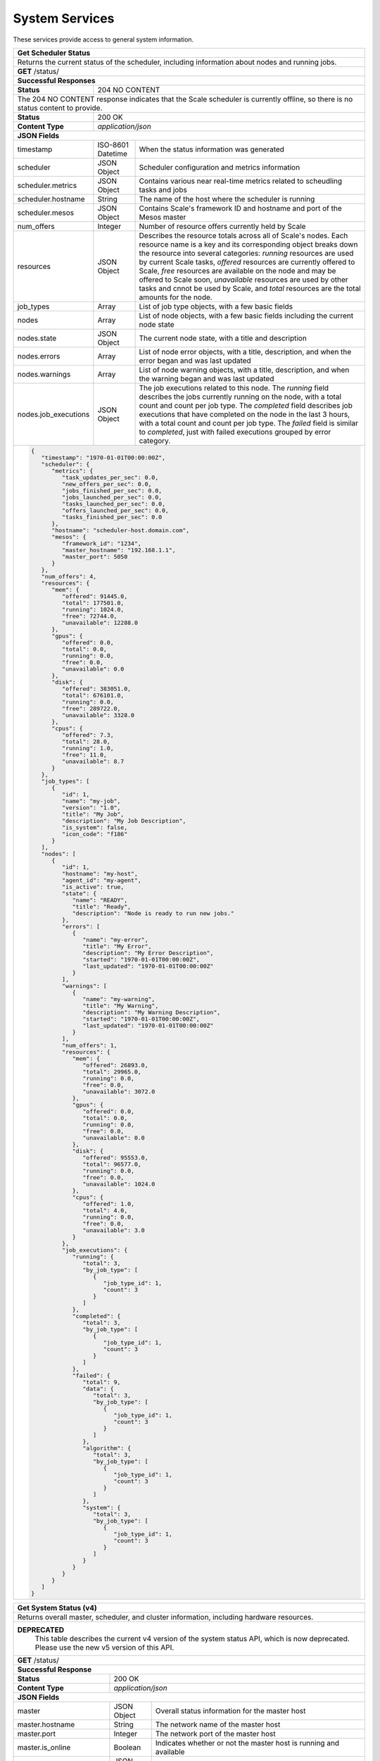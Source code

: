 
.. _rest_system:

System Services
===============

These services provide access to general system information.

.. _rest_system_status:

+-------------------------------------------------------------------------------------------------------------------------------+
| **Get Scheduler Status**                                                                                                      |
+===============================================================================================================================+
| Returns the current status of the scheduler, including information about nodes and running jobs.                              |
+-------------------------------------------------------------------------------------------------------------------------------+
| **GET** /status/                                                                                                              |
+-------------------------------------------------------------------------------------------------------------------------------+
| **Successful Responses**                                                                                                      |
+--------------------------+----------------------------------------------------------------------------------------------------+
| **Status**               | 204 NO CONTENT                                                                                     |
+--------------------------+----------------------------------------------------------------------------------------------------+
| The 204 NO CONTENT response indicates that the Scale scheduler is currently offline, so there is no status content to         |
| provide.                                                                                                                      |
+--------------------------+----------------------------------------------------------------------------------------------------+
| **Status**               | 200 OK                                                                                             |
+--------------------------+----------------------------------------------------------------------------------------------------+
| **Content Type**         | *application/json*                                                                                 |
+--------------------------+----------------------------------------------------------------------------------------------------+
| **JSON Fields**                                                                                                               |
+--------------------------+-------------------+--------------------------------------------------------------------------------+
| timestamp                | ISO-8601 Datetime | When the status information was generated                                      |
+--------------------------+-------------------+--------------------------------------------------------------------------------+
| scheduler                | JSON Object       | Scheduler configuration and metrics information                                |
+--------------------------+-------------------+--------------------------------------------------------------------------------+
| scheduler.metrics        | JSON Object       | Contains various near real-time metrics related to scheudling tasks and jobs   |
+--------------------------+-------------------+--------------------------------------------------------------------------------+
| scheduler.hostname       | String            | The name of the host where the scheduler is running                            |
+--------------------------+-------------------+--------------------------------------------------------------------------------+
| scheduler.mesos          | JSON Object       | Contains Scale's framework ID and hostname and port of the Mesos master        |
+--------------------------+-------------------+--------------------------------------------------------------------------------+
| num_offers               | Integer           | Number of resource offers currently held by Scale                              |
+--------------------------+-------------------+--------------------------------------------------------------------------------+
| resources                | JSON Object       | Describes the resource totals across all of Scale's nodes. Each resource name  |
|                          |                   | is a key and its corresponding object breaks down the resource into several    |
|                          |                   | categories: *running* resources are used by current Scale tasks, *offered*     |
|                          |                   | resources are currently offered to Scale, *free* resources are available on    |
|                          |                   | the node and may be offered to Scale soon, *unavailable* resources are used by |
|                          |                   | other tasks and cnnot be used by Scale, and *total* resources are the total    |
|                          |                   | amounts for the node.                                                          |
+--------------------------+-------------------+--------------------------------------------------------------------------------+
| job_types                | Array             | List of job type objects, with a few basic fields                              |
+--------------------------+-------------------+--------------------------------------------------------------------------------+
| nodes                    | Array             | List of node objects, with a few basic fields including the current node state |
+--------------------------+-------------------+--------------------------------------------------------------------------------+
| nodes.state              | JSON Object       | The current node state, with a title and description                           |
+--------------------------+-------------------+--------------------------------------------------------------------------------+
| nodes.errors             | Array             | List of node error objects, with a title, description, and when the error      |
|                          |                   | began and was last updated                                                     |
+--------------------------+-------------------+--------------------------------------------------------------------------------+
| nodes.warnings           | Array             | List of node warning objects, with a title, description, and when the warning  |
|                          |                   | began and was last updated                                                     |
+--------------------------+-------------------+--------------------------------------------------------------------------------+
| nodes.job_executions     | JSON Object       | The job executions related to this node. The *running* field describes the     |
|                          |                   | jobs currently running on the node, with a total count and count per job type. |
|                          |                   | The *completed* field describes job executions that have completed on the node |
|                          |                   | in the last 3 hours, with a total count and count per job type. The *failed*   |
|                          |                   | field is similar to *completed*, just with failed executions grouped by error  |
|                          |                   | category.                                                                      |
+--------------------------+-------------------+--------------------------------------------------------------------------------+
| .. code-block:: javascript                                                                                                    |
|                                                                                                                               |
|   {                                                                                                                           |
|      "timestamp": "1970-01-01T00:00:00Z",                                                                                     |
|      "scheduler": {                                                                                                           |
|         "metrics": {                                                                                                          |
|            "task_updates_per_sec": 0.0,                                                                                       |
|            "new_offers_per_sec": 0.0,                                                                                         |
|            "jobs_finished_per_sec": 0.0,                                                                                      |
|            "jobs_launched_per_sec": 0.0,                                                                                      |
|            "tasks_launched_per_sec": 0.0,                                                                                     |
|            "offers_launched_per_sec": 0.0,                                                                                    |
|            "tasks_finished_per_sec": 0.0                                                                                      |
|         },                                                                                                                    |
|         "hostname": "scheduler-host.domain.com",                                                                              |
|         "mesos": {                                                                                                            |
|            "framework_id": "1234",                                                                                            |
|            "master_hostname": "192.168.1.1",                                                                                  |
|            "master_port": 5050                                                                                                |
|         }                                                                                                                     |
|      },                                                                                                                       |
|      "num_offers": 4,                                                                                                         |
|      "resources": {                                                                                                           |
|         "mem": {                                                                                                              |
|            "offered": 91445.0,                                                                                                |
|            "total": 177501.0,                                                                                                 |
|            "running": 1024.0,                                                                                                 |
|            "free": 72744.0,                                                                                                   |
|            "unavailable": 12288.0                                                                                             |
|         },                                                                                                                    |
|         "gpus": {                                                                                                             |
|            "offered": 0.0,                                                                                                    |
|            "total": 0.0,                                                                                                      |
|            "running": 0.0,                                                                                                    |
|            "free": 0.0,                                                                                                       |
|            "unavailable": 0.0                                                                                                 |
|         },                                                                                                                    |
|         "disk": {                                                                                                             |
|            "offered": 383051.0,                                                                                               |
|            "total": 676101.0,                                                                                                 |
|            "running": 0.0,                                                                                                    |
|            "free": 289722.0,                                                                                                  |
|            "unavailable": 3328.0                                                                                              |
|         },                                                                                                                    |
|         "cpus": {                                                                                                             |
|            "offered": 7.3,                                                                                                    |
|            "total": 28.0,                                                                                                     |
|            "running": 1.0,                                                                                                    |
|            "free": 11.0,                                                                                                      |
|            "unavailable": 8.7                                                                                                 |
|         }                                                                                                                     |
|      },                                                                                                                       |
|      "job_types": [                                                                                                           |
|         {                                                                                                                     |
|            "id": 1,                                                                                                           |
|            "name": "my-job",                                                                                                  |
|            "version": "1.0",                                                                                                  |
|            "title": "My Job",                                                                                                 |
|            "description": "My Job Description",                                                                               |
|            "is_system": false,                                                                                                |
|            "icon_code": "f186"                                                                                                |
|         }                                                                                                                     |
|      ],                                                                                                                       |
|      "nodes": [                                                                                                               |
|         {                                                                                                                     |
|            "id": 1,                                                                                                           |
|            "hostname": "my-host",                                                                                             |
|            "agent_id": "my-agent",                                                                                            |
|            "is_active": true,                                                                                                 |
|            "state": {                                                                                                         |
|               "name": "READY",                                                                                                |
|               "title": "Ready",                                                                                               |
|               "description": "Node is ready to run new jobs."                                                                 |
|            },                                                                                                                 |
|            "errors": [                                                                                                        |
|               {                                                                                                               |
|                  "name": "my-error",                                                                                          |
|                  "title": "My Error",                                                                                         |
|                  "description": "My Error Description",                                                                       |
|                  "started": "1970-01-01T00:00:00Z",                                                                           |
|                  "last_updated": "1970-01-01T00:00:00Z"                                                                       |
|               }                                                                                                               |
|            ],                                                                                                                 |
|            "warnings": [                                                                                                      |
|               {                                                                                                               |
|                  "name": "my-warning",                                                                                        |
|                  "title": "My Warning",                                                                                       |
|                  "description": "My Warning Description",                                                                     |
|                  "started": "1970-01-01T00:00:00Z",                                                                           |
|                  "last_updated": "1970-01-01T00:00:00Z"                                                                       |
|               }                                                                                                               |
|            ],                                                                                                                 |
|            "num_offers": 1,                                                                                                   |
|            "resources": {                                                                                                     |
|               "mem": {                                                                                                        |
|                  "offered": 26893.0,                                                                                          |
|                  "total": 29965.0,                                                                                            |
|                  "running": 0.0,                                                                                              |
|                  "free": 0.0,                                                                                                 |
|                  "unavailable": 3072.0                                                                                        |
|               },                                                                                                              |
|               "gpus": {                                                                                                       |
|                  "offered": 0.0,                                                                                              |
|                  "total": 0.0,                                                                                                |
|                  "running": 0.0,                                                                                              |
|                  "free": 0.0,                                                                                                 |
|                  "unavailable": 0.0                                                                                           |
|               },                                                                                                              |
|               "disk": {                                                                                                       |
|                  "offered": 95553.0,                                                                                          |
|                  "total": 96577.0,                                                                                            |
|                  "running": 0.0,                                                                                              |
|                  "free": 0.0,                                                                                                 |
|                  "unavailable": 1024.0                                                                                        |
|               },                                                                                                              |
|               "cpus": {                                                                                                       |
|                  "offered": 1.0,                                                                                              |
|                  "total": 4.0,                                                                                                |
|                  "running": 0.0,                                                                                              |
|                  "free": 0.0,                                                                                                 |
|                  "unavailable": 3.0                                                                                           |
|               }                                                                                                               |
|            },                                                                                                                 |
|            "job_executions": {                                                                                                |
|               "running": {                                                                                                    |
|                  "total": 3,                                                                                                  |
|                  "by_job_type": [                                                                                             |
|                     {                                                                                                         |
|                        "job_type_id": 1,                                                                                      |
|                        "count": 3                                                                                             |
|                     }                                                                                                         |
|                  ]                                                                                                            |
|               },                                                                                                              |
|               "completed": {                                                                                                  |
|                  "total": 3,                                                                                                  |
|                  "by_job_type": [                                                                                             |
|                     {                                                                                                         |
|                        "job_type_id": 1,                                                                                      |
|                        "count": 3                                                                                             |
|                     }                                                                                                         |
|                  ]                                                                                                            |
|               },                                                                                                              |
|               "failed": {                                                                                                     |
|                  "total": 9,                                                                                                  |
|                  "data": {                                                                                                    |
|                     "total": 3,                                                                                               |
|                     "by_job_type": [                                                                                          |
|                        {                                                                                                      |
|                           "job_type_id": 1,                                                                                   |
|                           "count": 3                                                                                          |
|                        }                                                                                                      |
|                     ]                                                                                                         |
|                  },                                                                                                           |
|                  "algorithm": {                                                                                               |
|                     "total": 3,                                                                                               |
|                     "by_job_type": [                                                                                          |
|                        {                                                                                                      |
|                           "job_type_id": 1,                                                                                   |
|                           "count": 3                                                                                          |
|                        }                                                                                                      |
|                     ]                                                                                                         |
|                  },                                                                                                           |
|                  "system": {                                                                                                  |
|                     "total": 3,                                                                                               |
|                     "by_job_type": [                                                                                          |
|                        {                                                                                                      |
|                           "job_type_id": 1,                                                                                   |
|                           "count": 3                                                                                          |
|                        }                                                                                                      |
|                     ]                                                                                                         |
|                  }                                                                                                            |
|               }                                                                                                               |
|            }                                                                                                                  |
|         }                                                                                                                     |
|      ]                                                                                                                        |
|   }                                                                                                                           |
+-------------------------------------------------------------------------------------------------------------------------------+

.. _rest_system_status_v4:

+-------------------------------------------------------------------------------------------------------------------------------+
| **Get System Status (v4)**                                                                                                    |
+===============================================================================================================================+
| Returns overall master, scheduler, and cluster information, including hardware resources.                                     |
+-------------------------------------------------------------------------------------------------------------------------------+
| **DEPRECATED**                                                                                                                |
|                This table describes the current v4 version of the system status API, which is now deprecated.                 |
|                Please use the new v5 version of this API.                                                                     |
+-------------------------------------------------------------------------------------------------------------------------------+
| **GET** /status/                                                                                                              |
+--------------------------+-------------------+--------------------------------------------------------------------------------+
| **Successful Response**                                                                                                       |
+--------------------------+-------------------+--------------------------------------------------------------------------------+
| **Status**               | 200 OK                                                                                             |
+--------------------------+-------------------+--------------------------------------------------------------------------------+
| **Content Type**         | *application/json*                                                                                 |
+--------------------------+-------------------+--------------------------------------------------------------------------------+
| **JSON Fields**                                                                                                               |
+--------------------------+-------------------+--------------------------------------------------------------------------------+
| master                   | JSON Object       | Overall status information for the master host                                 |
+--------------------------+-------------------+--------------------------------------------------------------------------------+
| master.hostname          | String            | The network name of the master host                                            |
+--------------------------+-------------------+--------------------------------------------------------------------------------+
| master.port              | Integer           | The network port of the master host                                            |
+--------------------------+-------------------+--------------------------------------------------------------------------------+
| master.is_online         | Boolean           | Indicates whether or not the master host is running and available              |
+--------------------------+-------------------+--------------------------------------------------------------------------------+
| scheduler                | JSON Object       | Overall status information for the scheduler framework                         |
+--------------------------+-------------------+--------------------------------------------------------------------------------+
| scheduler.hostname       | String            | The network name of the scheduler host                                         |
+--------------------------+-------------------+--------------------------------------------------------------------------------+
| scheduler.is_online      | Boolean           | Indicates whether or not the scheduler host is running and available           |
+--------------------------+-------------------+--------------------------------------------------------------------------------+
| scheduler.is_paused      | Boolean           | Indicates whether or not the scheduler framework is currently paused           |
+--------------------------+-------------------+--------------------------------------------------------------------------------+
| queue_depth              | Integer           | The number of tasks currently scheduled on the queue                           |
+--------------------------+-------------------+--------------------------------------------------------------------------------+
| resources                | JSON Object       | (Optional) Information about the overall hardware resources of the cluster     |
|                          |                   | NOTE: Resource information may not always be available                         |
+--------------------------+-------------------+--------------------------------------------------------------------------------+
| resources.total          | JSON Object       | The total hardware resources for all nodes in the cluster                      |
+--------------------------+-------------------+--------------------------------------------------------------------------------+
| resources.total.cpus     | Float             | The total number of CPUs for all nodes in the cluster                          |
+--------------------------+-------------------+--------------------------------------------------------------------------------+
| resources.total.mem      | Float             | The total amount of RAM in MiB for all nodes in the cluster                    |
+--------------------------+-------------------+--------------------------------------------------------------------------------+
| resources.total.disk     | Float             | The total amount of disk space in MiB for all nodes in the cluster             |
+--------------------------+-------------------+--------------------------------------------------------------------------------+
| resources.scheduled      | JSON Object       | The scheduled hardware resources for all nodes in the cluster                  |
+--------------------------+-------------------+--------------------------------------------------------------------------------+
| resources.scheduled.cpus | Float             | The scheduled number of CPUs for all nodes in the cluster                      |
+--------------------------+-------------------+--------------------------------------------------------------------------------+
| resources.scheduled.mem  | Float             | The scheduled amount of RAM in MiB for all nodes in the cluster                |
+--------------------------+-------------------+--------------------------------------------------------------------------------+
| resources.scheduled.disk | Float             | The scheduled amount of disk space in MiB for all nodes in the cluster         |
+--------------------------+-------------------+--------------------------------------------------------------------------------+
| resources.used           | JSON Object       | The used hardware resources for all nodes in the cluster                       |
|                          |                   | NOTE: Real-time resource usage is not currently available and will be all zero |
+--------------------------+-------------------+--------------------------------------------------------------------------------+
| resources.used.cpus      | Float             | The used number of CPUs for all nodes in the cluster                           |
+--------------------------+-------------------+--------------------------------------------------------------------------------+
| resources.used.mem       | Float             | The used amount of RAM in MiB for all nodes in the cluster                     |
+--------------------------+-------------------+--------------------------------------------------------------------------------+
| resources.used.disk      | Float             | The used amount of disk space in MiB for all nodes in the cluster              |
+--------------------------+-------------------+--------------------------------------------------------------------------------+
| .. code-block:: javascript                                                                                                    |
|                                                                                                                               |
|   {                                                                                                                           |
|       "master": {                                                                                                             |
|           "is_online": true,                                                                                                  |
|           "hostname": "localhost",                                                                                            |
|           "port": 5050                                                                                                        |
|       },                                                                                                                      |
|       "scheduler": {                                                                                                          |
|           "is_online": true,                                                                                                  |
|           "is_paused": false,                                                                                                 |
|           "hostname": "localhost"                                                                                             |
|       },                                                                                                                      |
|       "queue_depth": 1234,                                                                                                    |
|       "resources": {                                                                                                          |
|           "total": {                                                                                                          |
|               "cpus": 16.0,                                                                                                   |
|               "mem": 63305.0,                                                                                                 |
|               "disk": 131485.0                                                                                                |
|           },                                                                                                                  |
|           "scheduled": {                                                                                                      |
|               "cpus": 12.0,                                                                                                   |
|               "mem": 35392.0,                                                                                                 |
|               "disk": 131408.0                                                                                                |
|           },                                                                                                                  |
|           "used": {                                                                                                           |
|               "cpus": 16.0,                                                                                                   |
|               "mem": 63305.0,                                                                                                 |
|               "disk": 131485.0                                                                                                |
|           }                                                                                                                   |
|       }                                                                                                                       |
|   }                                                                                                                           |
+-------------------------------------------------------------------------------------------------------------------------------+

.. _rest_system_version:

+-------------------------------------------------------------------------------------------------------------------------------+
| **Get System Version**                                                                                                        |
+===============================================================================================================================+
| Returns version and build information.                                                                                        |
+--------------------------+-------------------+--------------------------------------------------------------------------------+
| **GET** /version/                                                                                                             |
+--------------------------+-------------------+--------------------------------------------------------------------------------+
| **Successful Response**                                                                                                       |
+--------------------------+-------------------+--------------------------------------------------------------------------------+
| **Status**               | 200 OK                                                                                             |
+--------------------------+-------------------+--------------------------------------------------------------------------------+
| **Content Type**         | *application/json*                                                                                 |
+--------------------------+-------------------+--------------------------------------------------------------------------------+
| **JSON Fields**                                                                                                               |
+--------------------------+-------------------+--------------------------------------------------------------------------------+
| version                  | String            | The full version identifier of Scale.                                          |
|                          |                   | The format follows the Semantic scheme: http://semver.org/                     |
+--------------------------+-------------------+--------------------------------------------------------------------------------+
| .. code-block:: javascript                                                                                                    |
|                                                                                                                               |
|   {                                                                                                                           |
|       "version": "3.0.0"                                                                                                      |
|   }                                                                                                                           |
+-------------------------------------------------------------------------------------------------------------------------------+
